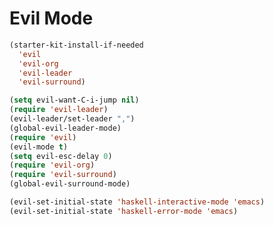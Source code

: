 
* Evil Mode
#+BEGIN_SRC emacs-lisp
  (starter-kit-install-if-needed
    'evil
    'evil-org
    'evil-leader
    'evil-surround)
#+END_SRC

#+BEGIN_SRC emacs-lisp
  (setq evil-want-C-i-jump nil)
  (require 'evil-leader)
  (evil-leader/set-leader ",")
  (global-evil-leader-mode)
  (require 'evil)
  (evil-mode t)
  (setq evil-esc-delay 0)
  (require 'evil-org)
  (require 'evil-surround)
  (global-evil-surround-mode)

  (evil-set-initial-state 'haskell-interactive-mode 'emacs)
  (evil-set-initial-state 'haskell-error-mode 'emacs)
#+END_SRC
